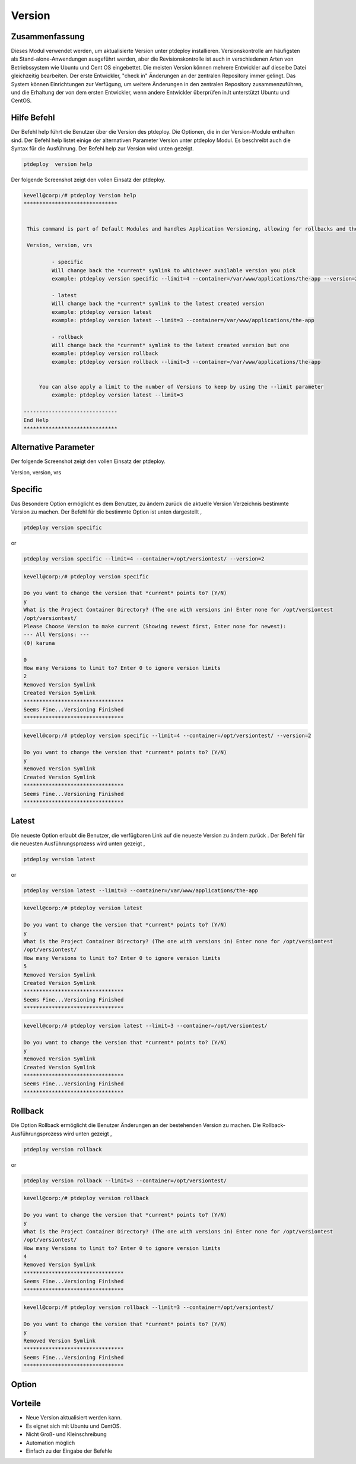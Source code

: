 =========
Version
=========

Zusammenfassung
-----------------------

Dieses Modul verwendet werden, um aktualisierte Version unter ptdeploy installieren. Versionskontrolle am häufigsten als Stand-alone-Anwendungen ausgeführt werden, aber die Revisionskontrolle ist auch in verschiedenen Arten von Betriebssystem wie Ubuntu und Cent OS eingebettet. Die meisten Version können mehrere Entwickler auf dieselbe Datei gleichzeitig bearbeiten. Der erste Entwickler, "check in" Änderungen an der zentralen Repository immer gelingt. Das System können Einrichtungen zur Verfügung, um weitere Änderungen in den zentralen Repository zusammenzuführen, und die Erhaltung der von dem ersten Entwickler, wenn andere Entwickler überprüfen in.It unterstützt Ubuntu und CentOS.

Hilfe Befehl
-----------------------

Der Befehl help führt die Benutzer über die Version des ptdeploy. Die Optionen, die in der Version-Module enthalten sind. Der Befehl help listet einige der alternativen Parameter Version unter ptdeploy Modul. Es beschreibt auch die Syntax für die Ausführung. Der Befehl help zur Version wird unten gezeigt.

.. code-block:: bash

	ptdeploy  version help

Der folgende Screenshot zeigt den vollen Einsatz der ptdeploy.

.. code-block:: bash


 kevell@corp:/# ptdeploy Version help
 ******************************


  This command is part of Default Modules and handles Application Versioning, allowing for rollbacks and the like.

  Version, version, vrs

          - specific
          Will change back the *current* symlink to whichever available version you pick
          example: ptdeploy version specific --limit=4 --container=/var/www/applications/the-app --version=2

          - latest
          Will change back the *current* symlink to the latest created version
          example: ptdeploy version latest
          example: ptdeploy version latest --limit=3 --container=/var/www/applications/the-app

          - rollback
          Will change back the *current* symlink to the latest created version but one
          example: ptdeploy version rollback
          example: ptdeploy version rollback --limit=3 --container=/var/www/applications/the-app


      You can also apply a limit to the number of Versions to keep by using the --limit parameter
          example: ptdeploy version latest --limit=3

 ------------------------------
 End Help
 ******************************


Alternative Parameter
-----------------------


Der folgende Screenshot zeigt den vollen Einsatz der ptdeploy. 

Version, version, vrs



Specific
-----------

Das Besondere Option ermöglicht es dem Benutzer, zu ändern zurück die aktuelle Version Verzeichnis bestimmte Version zu machen. Der Befehl für die bestimmte Option ist unten dargestellt ,

.. code-block:: bash

        ptdeploy version specific

or

.. code-block:: bash

        ptdeploy version specific --limit=4 --container=/opt/versiontest/ --version=2

.. code-block:: bash


 kevell@corp:/# ptdeploy version specific

 Do you want to change the version that *current* points to? (Y/N) 
 y
 What is the Project Container Directory? (The one with versions in) Enter none for /opt/versiontest
 /opt/versiontest/
 Please Choose Version to make current (Showing newest first, Enter none for newest):
 --- All Versions: ---
 (0) karuna 

 0
 How many Versions to limit to? Enter 0 to ignore version limits
 2
 Removed Version Symlink
 Created Version Symlink
 ********************************
 Seems Fine...Versioning Finished
 ********************************
 
.. code-block:: bash

 kevell@corp:/# ptdeploy version specific --limit=4 --container=/opt/versiontest/ --version=2

 Do you want to change the version that *current* points to? (Y/N) 
 y
 Removed Version Symlink
 Created Version Symlink
 ********************************
 Seems Fine...Versioning Finished
 ******************************** 

Latest
----------

Die neueste Option erlaubt die Benutzer, die verfügbaren Link auf die neueste Version zu ändern zurück . Der Befehl für die neuesten Ausführungsprozess wird unten gezeigt ,

.. code-block:: bash 

        ptdeploy version latest

or

.. code-block:: bash

        ptdeploy version latest --limit=3 --container=/var/www/applications/the-app

.. code-block:: bash


 kevell@corp:/# ptdeploy version latest

 Do you want to change the version that *current* points to? (Y/N) 
 y
 What is the Project Container Directory? (The one with versions in) Enter none for /opt/versiontest
 /opt/versiontest/
 How many Versions to limit to? Enter 0 to ignore version limits
 5
 Removed Version Symlink
 Created Version Symlink
 ********************************
 Seems Fine...Versioning Finished
 ******************************** 

.. code-block:: bash

 kevell@corp:/# ptdeploy version latest --limit=3 --container=/opt/versiontest/

 Do you want to change the version that *current* points to? (Y/N) 
 y
 Removed Version Symlink
 Created Version Symlink
 ********************************
 Seems Fine...Versioning Finished
 ********************************

Rollback
----------

Die Option Rollback ermöglicht die Benutzer Änderungen an der bestehenden Version zu machen. Die Rollback- Ausführungsprozess wird unten gezeigt ,

.. code-block:: bash

        ptdeploy version rollback

or

.. code-block:: bash

        ptdeploy version rollback --limit=3 --container=/opt/versiontest/

.. code-block:: bash


 kevell@corp:/# ptdeploy version rollback

 Do you want to change the version that *current* points to? (Y/N) 
 y
 What is the Project Container Directory? (The one with versions in) Enter none for /opt/versiontest
 /opt/versiontest/
 How many Versions to limit to? Enter 0 to ignore version limits
 4
 Removed Version Symlink
 ********************************
 Seems Fine...Versioning Finished
 ******************************** 

.. code-block:: bash

 kevell@corp:/# ptdeploy version rollback --limit=3 --container=/opt/versiontest/

 Do you want to change the version that *current* points to? (Y/N) 
 y
 Removed Version Symlink
 ********************************
 Seems Fine...Versioning Finished
 ********************************


Option
------------

.. cssclass:: table-bordered

 +------------------------------+--------------------------------------------+-----------+----------------------------------------------+
 | Parameters                   | Alternative parameter                      | Option    | Kommentare                                   |
 +==============================+============================================+===========+==============================================+
 |Install version?(Y/N)         | Anstelle der Verwendung von Version        | Yes       | Unter ptdeploy Modul erfolgreich             |
 |                              | kann der Anwender nutzen Version,          |           | installiert                                  |
 |                              | version,vrs                                |           |                                              |
 +------------------------------+--------------------------------------------+-----------+----------------------------------------------+
 |Install version?(Y/N)         | Anstelle der Verwendung von Version kann   | No        | Verlassen Sie das Bild                       |
 |                              | der Anwender nutzen Version,               |           |                                              |
 |                              | version, vrs|                              |           |                                              |
 +------------------------------+--------------------------------------------+-----------+----------------------------------------------+


Vorteile
---------------

* Neue Version aktualisiert werden kann.
* Es eignet sich mit Ubuntu und CentOS.
* Nicht Groß- und Kleinschreibung
* Automation möglich
* Einfach zu der Eingabe der Befehle
